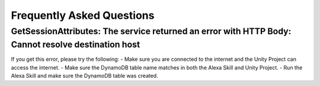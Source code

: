 **************************
Frequently Asked Questions
**************************

GetSessionAttributes: The service returned an error with HTTP Body: Cannot resolve destination host
===================================================================================================

If you get this error, please try the following:
-  Make sure you are connected to the internet and the Unity Project can access the internet.
-  Make sure the DynamoDB table name matches in both the Alexa Skill and Unity Project.
-  Run the Alexa Skill and make sure the DynamoDB table was created.